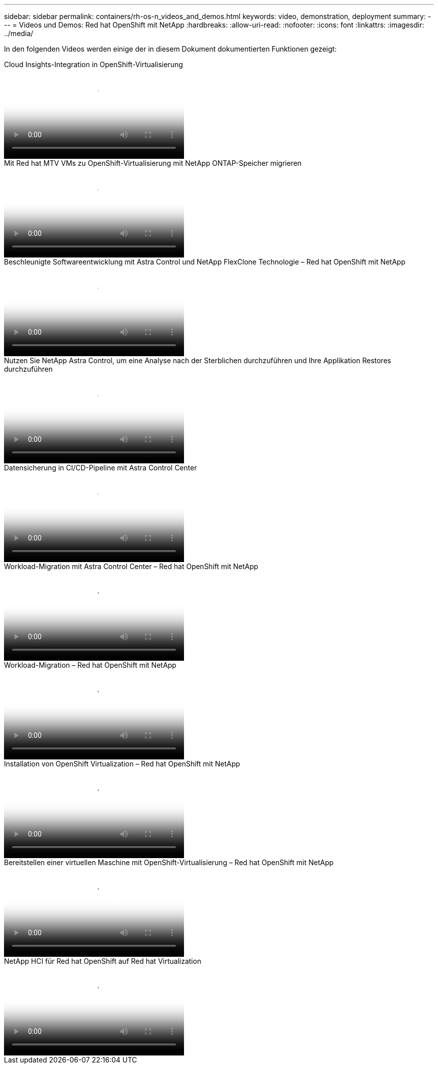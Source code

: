 ---
sidebar: sidebar 
permalink: containers/rh-os-n_videos_and_demos.html 
keywords: video, demonstration, deployment 
summary:  
---
= Videos und Demos: Red hat OpenShift mit NetApp
:hardbreaks:
:allow-uri-read: 
:nofooter: 
:icons: font
:linkattrs: 
:imagesdir: ../media/


[role="lead"]
In den folgenden Videos werden einige der in diesem Dokument dokumentierten Funktionen gezeigt:

.Cloud Insights-Integration in OpenShift-Virtualisierung
video::29ed6938-eeaf-4e70-ae7b-b15d011d75ff[panopto,width=360]
.Mit Red hat MTV VMs zu OpenShift-Virtualisierung mit NetApp ONTAP-Speicher migrieren
video::bac58645-dd75-4e92-b5fe-b12b015dc199[panopto,width=360]
.Beschleunigte Softwareentwicklung mit Astra Control und NetApp FlexClone Technologie – Red hat OpenShift mit NetApp
video::26b7ea00-9eda-4864-80ab-b01200fa13ac[panopto,width=360]
.Nutzen Sie NetApp Astra Control, um eine Analyse nach der Sterblichen durchzuführen und Ihre Applikation Restores durchzuführen
video::3ae8eb53-eda3-410b-99e8-b01200fa30a8[panopto,width=360]
.Datensicherung in CI/CD-Pipeline mit Astra Control Center
video::a6400379-52ff-4c8f-867f-b01200fa4a5e[panopto,width=360]
.Workload-Migration mit Astra Control Center – Red hat OpenShift mit NetApp
video::e397e023-5204-464d-ab00-b01200f9e6b5[panopto,width=360]
.Workload-Migration – Red hat OpenShift mit NetApp
video::27773297-a80c-473c-ab41-b01200fa009a[panopto,width=360]
.Installation von OpenShift Virtualization – Red hat OpenShift mit NetApp
video::e589a8a3-ce82-4a0a-adb6-b01200f9b907[panopto,width=360]
.Bereitstellen einer virtuellen Maschine mit OpenShift-Virtualisierung – Red hat OpenShift mit NetApp
video::8a29fa18-8643-499e-94c7-b01200f9ce11[panopto,width=360]
.NetApp HCI für Red hat OpenShift auf Red hat Virtualization
video::13b32159-9ea3-4056-b285-b01200f0873a[panopto,width=360]